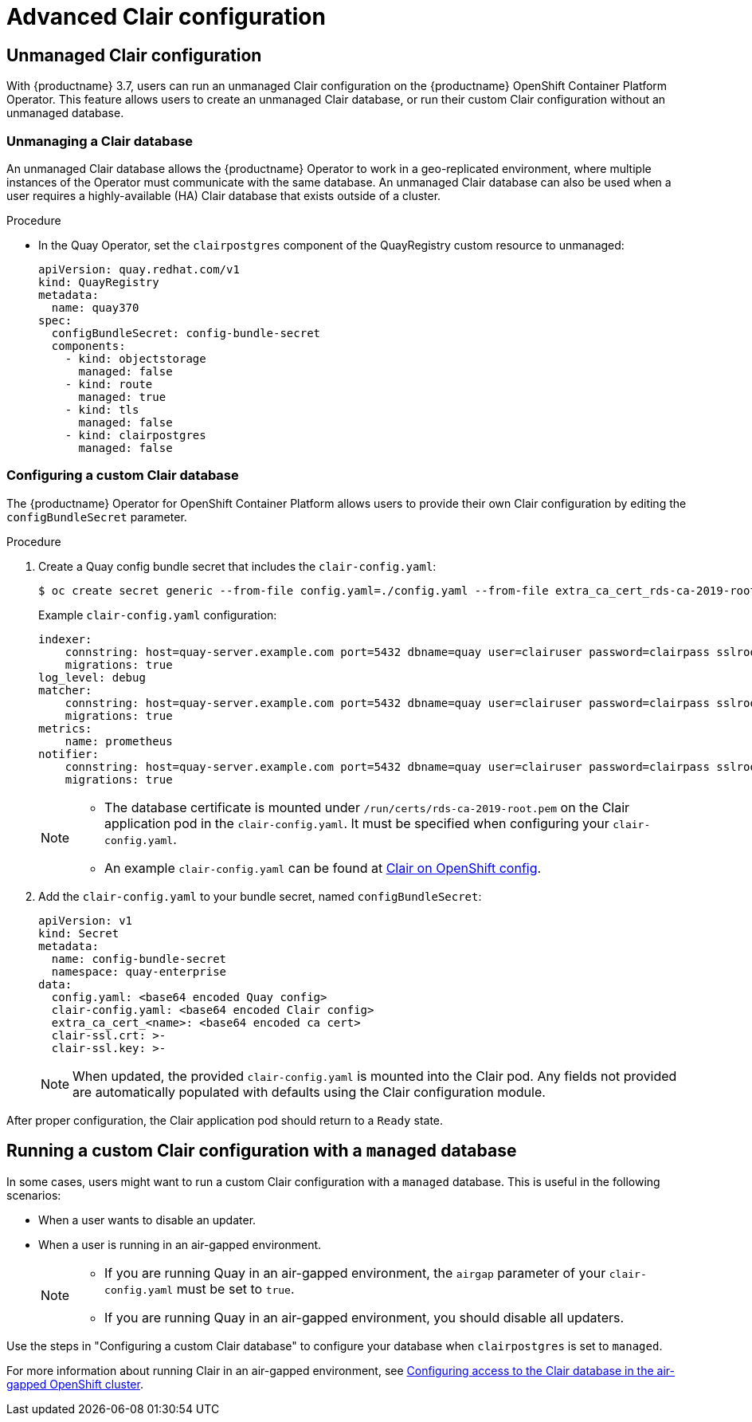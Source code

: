 [[clair-unmanaged]]
= Advanced Clair configuration

== Unmanaged Clair configuration

With {productname} 3.7, users can run an unmanaged Clair configuration on the {productname} OpenShift Container Platform Operator. This feature allows users to create an unmanaged Clair database, or run their custom Clair configuration without an unmanaged database.

=== Unmanaging a Clair database

An unmanaged Clair database allows the {productname} Operator to work in a geo-replicated environment, where multiple instances of the Operator must communicate with the same database. An unmanaged Clair database can also be used when a user requires a highly-available (HA) Clair database that exists outside of a cluster.

.Procedure

* In the Quay Operator, set the `clairpostgres` component of the QuayRegistry custom resource to unmanaged:
+
[source,yaml]
----
apiVersion: quay.redhat.com/v1
kind: QuayRegistry
metadata:
  name: quay370
spec:
  configBundleSecret: config-bundle-secret
  components:
    - kind: objectstorage
      managed: false
    - kind: route
      managed: true
    - kind: tls
      managed: false
    - kind: clairpostgres
      managed: false
----

=== Configuring a custom Clair database

The {productname} Operator for OpenShift Container Platform allows users to provide their own Clair configuration by editing the `configBundleSecret` parameter.

.Procedure

. Create a Quay config bundle secret that includes the `clair-config.yaml`:
+
[source,terminal]
----
$ oc create secret generic --from-file config.yaml=./config.yaml --from-file extra_ca_cert_rds-ca-2019-root.pem=./rds-ca-2019-root.pem --from-file clair-config.yaml=./clair-config.yaml --from-file ssl.cert=./ssl.cert --from-file ssl.key=./ssl.key config-bundle-secret
----
+
Example `clair-config.yaml` configuration:
+
[source,yaml]
----
indexer:
    connstring: host=quay-server.example.com port=5432 dbname=quay user=clairuser password=clairpass sslrootcert=/run/certs/rds-ca-2019-root.pem sslmode=verify-ca
    migrations: true
log_level: debug
matcher:
    connstring: host=quay-server.example.com port=5432 dbname=quay user=clairuser password=clairpass sslrootcert=/run/certs/rds-ca-2019-root.pem sslmode=verify-ca
    migrations: true
metrics:
    name: prometheus
notifier:
    connstring: host=quay-server.example.com port=5432 dbname=quay user=clairuser password=clairpass sslrootcert=/run/certs/rds-ca-2019-root.pem sslmode=verify-ca
    migrations: true
----
+
[NOTE]
====
* The database certificate is mounted under `/run/certs/rds-ca-2019-root.pem` on the Clair application pod in the `clair-config.yaml`. It must be specified when configuring your `clair-config.yaml`.
* An example `clair-config.yaml` can be found at link:https://access.redhat.com/documentation/en-us/red_hat_quay/3/html/deploy_red_hat_quay_on_openshift_with_the_quay_operator/quay_operator_features#clair-openshift-config[Clair on OpenShift config].
====

. Add the `clair-config.yaml` to your bundle secret, named `configBundleSecret`:
+
[source,yaml]
----
apiVersion: v1
kind: Secret
metadata:
  name: config-bundle-secret
  namespace: quay-enterprise
data:
  config.yaml: <base64 encoded Quay config>
  clair-config.yaml: <base64 encoded Clair config>
  extra_ca_cert_<name>: <base64 encoded ca cert>
  clair-ssl.crt: >-
  clair-ssl.key: >-
----
+
[NOTE]
====
When updated, the provided `clair-config.yaml` is mounted into the Clair pod. Any fields not provided are automatically populated with defaults using the Clair configuration module.
====

After proper configuration, the Clair application pod should return to a `Ready` state.

== Running a custom Clair configuration with a `managed` database

In some cases, users might want to run a custom Clair configuration with a `managed` database. This is useful in the following scenarios:

* When a user wants to disable an updater.
* When a user is running in an air-gapped environment.
+
[NOTE]
====
* If you are running Quay in an air-gapped environment, the `airgap` parameter of your `clair-config.yaml` must be set to `true`.
* If you are running Quay in an air-gapped environment, you should disable all updaters.
====

Use the steps in "Configuring a custom Clair database" to configure your database when `clairpostgres` is set to `managed`.

For more information about running Clair in an air-gapped environment, see link:https://access.redhat.com/documentation/en-us/red_hat_quay/3/html-single/deploy_red_hat_quay_on_openshift_with_the_quay_operator/index#clair-openshift-airgap-database[Configuring access to the Clair database in the air-gapped OpenShift cluster].
